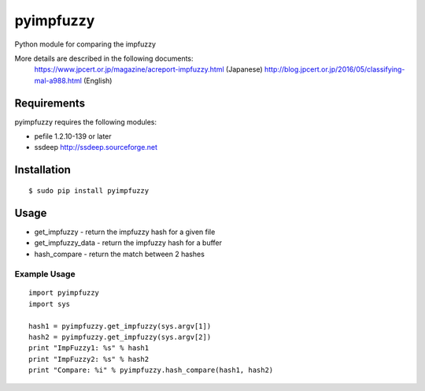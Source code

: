 pyimpfuzzy
==========

Python module for comparing the impfuzzy

More details are described in the following documents:
 https://www.jpcert.or.jp/magazine/acreport-impfuzzy.html (Japanese)
 http://blog.jpcert.or.jp/2016/05/classifying-mal-a988.html (English)

Requirements
------------

pyimpfuzzy requires the following modules:

-  pefile 1.2.10-139 or later
-  ssdeep http://ssdeep.sourceforge.net

Installation
------------

::

    $ sudo pip install pyimpfuzzy

Usage
-----

-  get\_impfuzzy - return the impfuzzy hash for a given file
-  get\_impfuzzy\_data - return the impfuzzy hash for a buffer
-  hash\_compare - return the match between 2 hashes

Example Usage
~~~~~~~~~~~~~

::

    import pyimpfuzzy
    import sys

    hash1 = pyimpfuzzy.get_impfuzzy(sys.argv[1])
    hash2 = pyimpfuzzy.get_impfuzzy(sys.argv[2])
    print "ImpFuzzy1: %s" % hash1
    print "ImpFuzzy2: %s" % hash2
    print "Compare: %i" % pyimpfuzzy.hash_compare(hash1, hash2)

